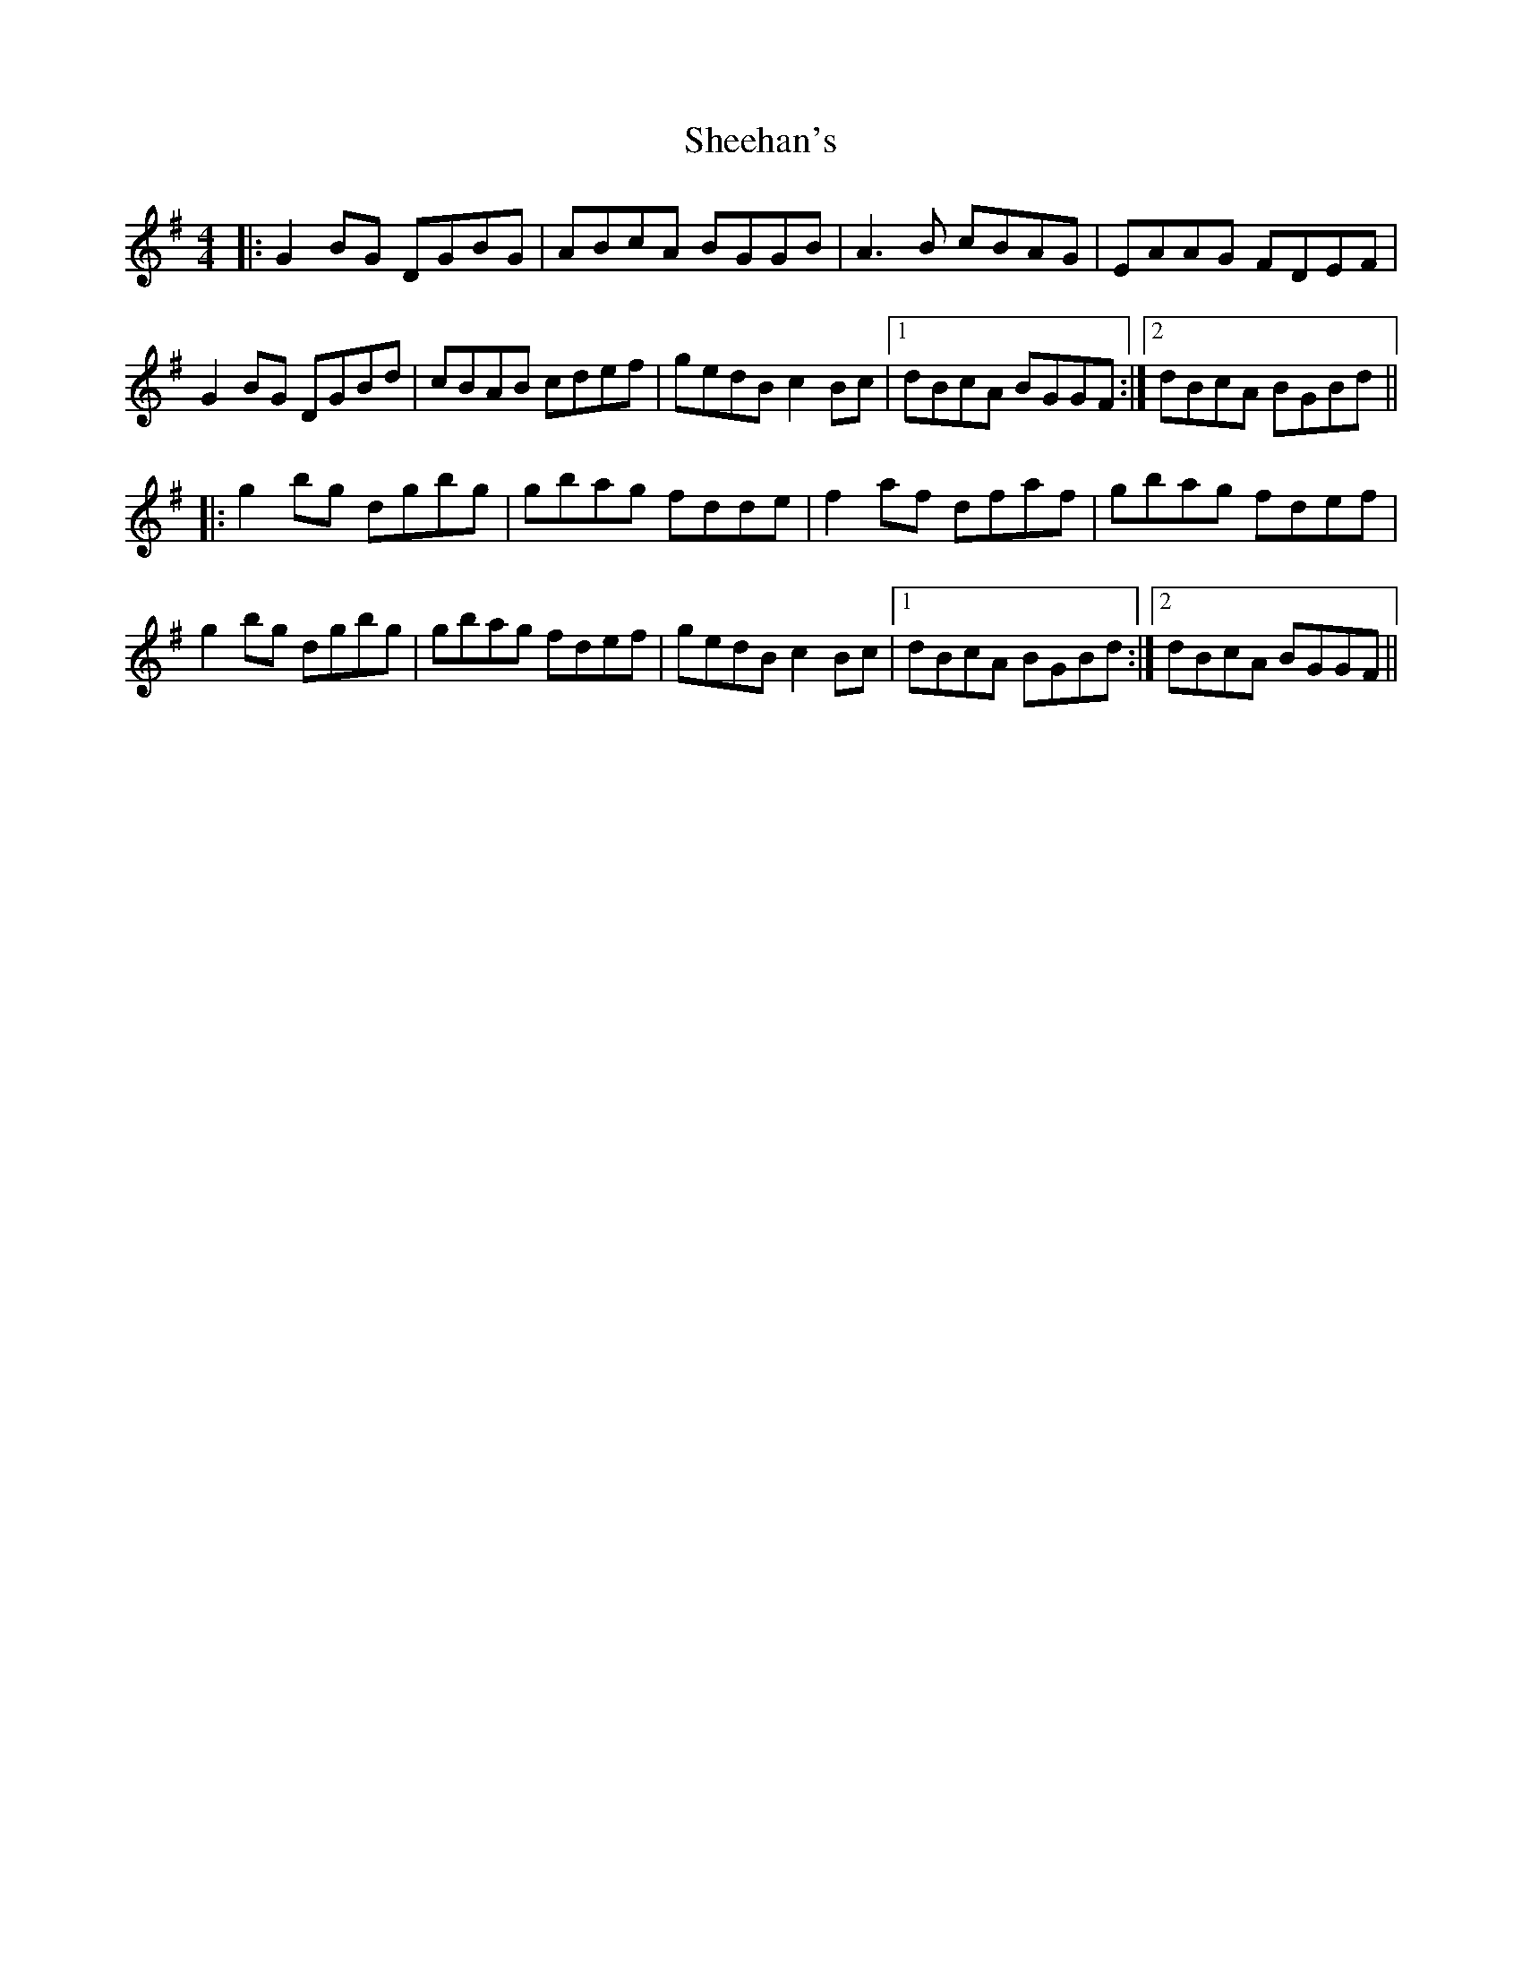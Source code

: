 X: 36711
T: Sheehan's
R: reel
M: 4/4
K: Gmajor
|:G2 BG DGBG|ABcA BGGB|A3B cBAG|EAAG FDEF|
G2 BG DGBd|cBAB cdef|gedB c2Bc|1 dBcA BGGF:|2 dBcA BGBd||
|:g2bg dgbg|gbag fdde|f2af dfaf|gbag fdef|
g2bg dgbg|gbag fdef|gedB c2Bc|1 dBcA BGBd:|2 dBcA BGGF||

